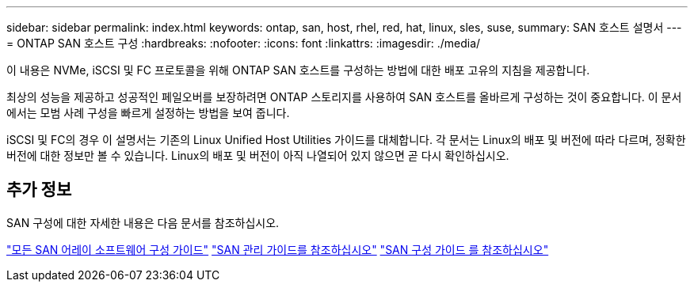 ---
sidebar: sidebar 
permalink: index.html 
keywords: ontap, san, host, rhel, red, hat, linux, sles, suse, 
summary: SAN 호스트 설명서 
---
= ONTAP SAN 호스트 구성
:hardbreaks:
:nofooter: 
:icons: font
:linkattrs: 
:imagesdir: ./media/


[role="lead"]
이 내용은 NVMe, iSCSI 및 FC 프로토콜을 위해 ONTAP SAN 호스트를 구성하는 방법에 대한 배포 고유의 지침을 제공합니다.

최상의 성능을 제공하고 성공적인 페일오버를 보장하려면 ONTAP 스토리지를 사용하여 SAN 호스트를 올바르게 구성하는 것이 중요합니다. 이 문서에서는 모범 사례 구성을 빠르게 설정하는 방법을 보여 줍니다.

iSCSI 및 FC의 경우 이 설명서는 기존의 Linux Unified Host Utilities 가이드를 대체합니다. 각 문서는 Linux의 배포 및 버전에 따라 다르며, 정확한 버전에 대한 정보만 볼 수 있습니다. Linux의 배포 및 버전이 아직 나열되어 있지 않으면 곧 다시 확인하십시오.



== 추가 정보

SAN 구성에 대한 자세한 내용은 다음 문서를 참조하십시오.

link:https://docs.netapp.com/us-en/ontap/task_asa_software_configuration.html["모든 SAN 어레이 소프트웨어 구성 가이드"^]
link:https://docs.netapp.com/ontap-9/topic/com.netapp.doc.dot-cm-sanag/home.html["SAN 관리 가이드를 참조하십시오"^]
link:https://docs.netapp.com/ontap-9/topic/com.netapp.doc.dot-cm-sanconf/home.html["SAN 구성 가이드 를 참조하십시오"^]
